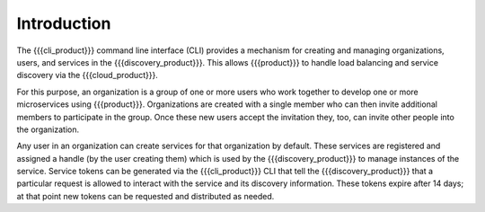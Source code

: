 Introduction
============

The {{{cli_product}}} command line interface (CLI) provides a mechanism for creating and managing organizations, users, and services in the {{{discovery_product}}}. This allows {{{product}}} to handle load balancing and service discovery via the {{{cloud_product}}}.

For this purpose, an organization is a group of one or more users who work together to develop one or more microservices using {{{product}}}. Organizations are created with a single member who can then invite additional members to participate in the group. Once these new users accept the invitation they, too, can invite other people into the organization. 

.. ifconfig:: 'on' in remove_member_state
   
   Similarly, any member can remove another member from the organization (including the    original member). 

.. ifconfig:: 'off' in multiple_org_state 
   
   At the current time, users may only belong to a single organization.

.. ifconfig:: 'on' in multiple_org_state 
   
   Users can belong to more than one organization but all of their actions within {{{cloud_product}}} are tied to a specific organization; each organization-user combination is effectively a different role with different permissions within the system.
   
Any user in an organization can create services for that organization by default. These services are registered and assigned a handle (by the user creating them) which is used by the {{{discovery_product}}} to manage instances of the service. Service tokens can be generated via the {{{cli_product}}} CLI that tell the {{{discovery_product}}} that a particular request is allowed to interact with the service and its discovery information. These tokens expire after 14 days; at that point new tokens can be requested and distributed as needed.

.. ifconfig:: 'draft' in publish_state
   
   [[JMK: Are we going to have some type of automatic refresh mechanism?]]

